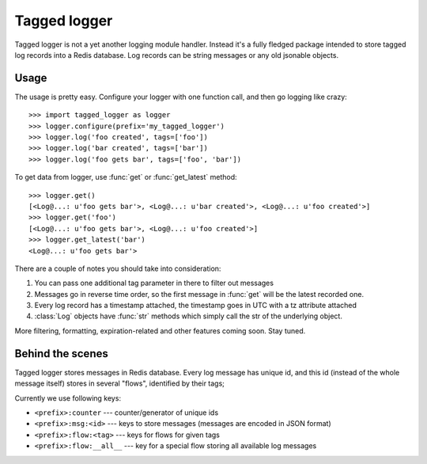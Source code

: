 Tagged logger
=============

Tagged logger is not a yet another logging module handler. Instead it's a fully
fledged package intended to store tagged log records into a Redis database.
Log records can be string messages or any old jsonable objects.

Usage
-----

The usage is pretty easy. Configure your logger with one function call, and then
go logging like crazy::

   >>> import tagged_logger as logger
   >>> logger.configure(prefix='my_tagged_logger')
   >>> logger.log('foo created', tags=['foo'])
   >>> logger.log('bar created', tags=['bar'])
   >>> logger.log('foo gets bar', tags=['foo', 'bar'])

To get data from logger, use :func:`get` or :func:`get_latest` method::

   >>> logger.get()
   [<Log@...: u'foo gets bar'>, <Log@...: u'bar created'>, <Log@...: u'foo created'>]
   >>> logger.get('foo')
   [<Log@...: u'foo gets bar'>, <Log@...: u'foo created'>]
   >>> logger.get_latest('bar')
   <Log@...: u'foo gets bar'>

There are a couple of notes you should take into consideration:

1. You can pass one additional tag parameter in there to filter out messages
2. Messages go in reverse time order, so the first message in :func:`get` will
   be the latest recorded one.
3. Every log record has a timestamp attached, the timestamp goes in UTC with a
   tz attribute attached
4. :class:`Log` objects have :func:`str` methods which simply call the str of
   the underlying object.

More filtering, formatting, expiration-related and other features coming soon.
Stay tuned.


Behind the scenes
-----------------

Tagged logger stores messages in Redis database. Every log message has unique
id, and this id (instead of the whole message itself) stores in several "flows",
identified by their tags;

Currently we use following keys:

- ``<prefix>:counter`` --- counter/generator of unique ids
- ``<prefix>:msg:<id>`` --- keys to store messages (messages are encoded in
  JSON format)
- ``<prefix>:flow:<tag>`` --- keys for flows for given tags
- ``<prefix>:flow:__all__`` --- key for a special flow storing all available log
  messages
